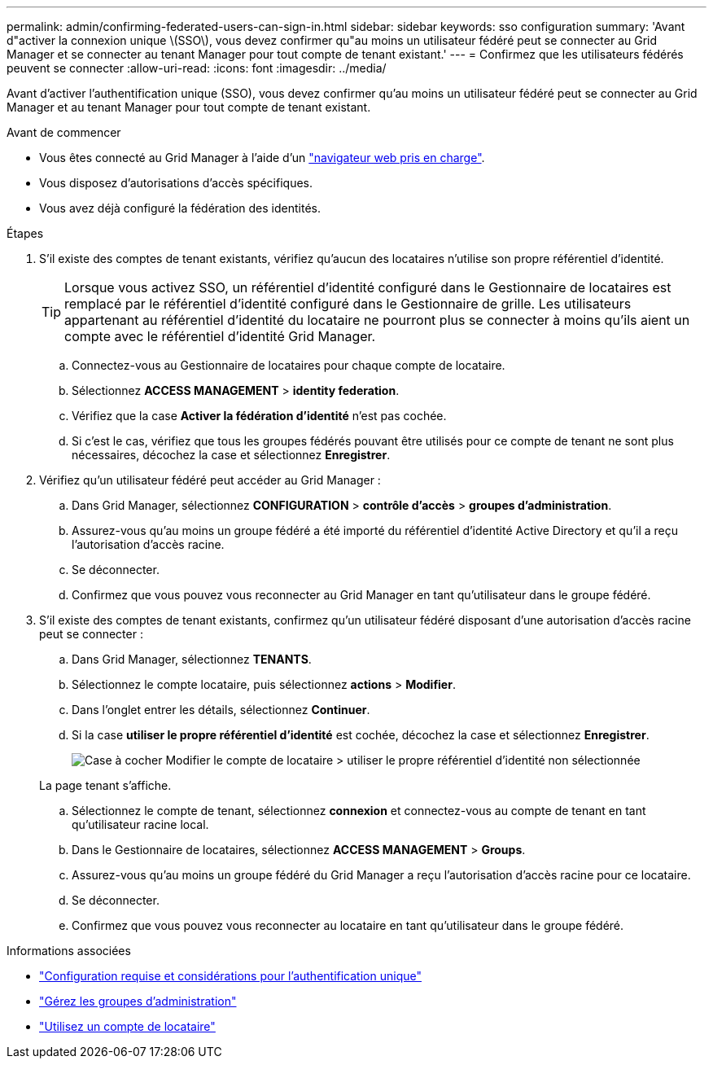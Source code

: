 ---
permalink: admin/confirming-federated-users-can-sign-in.html 
sidebar: sidebar 
keywords: sso configuration 
summary: 'Avant d"activer la connexion unique \(SSO\), vous devez confirmer qu"au moins un utilisateur fédéré peut se connecter au Grid Manager et se connecter au tenant Manager pour tout compte de tenant existant.' 
---
= Confirmez que les utilisateurs fédérés peuvent se connecter
:allow-uri-read: 
:icons: font
:imagesdir: ../media/


[role="lead"]
Avant d'activer l'authentification unique (SSO), vous devez confirmer qu'au moins un utilisateur fédéré peut se connecter au Grid Manager et au tenant Manager pour tout compte de tenant existant.

.Avant de commencer
* Vous êtes connecté au Grid Manager à l'aide d'un link:../admin/web-browser-requirements.html["navigateur web pris en charge"].
* Vous disposez d'autorisations d'accès spécifiques.
* Vous avez déjà configuré la fédération des identités.


.Étapes
. S'il existe des comptes de tenant existants, vérifiez qu'aucun des locataires n'utilise son propre référentiel d'identité.
+

TIP: Lorsque vous activez SSO, un référentiel d'identité configuré dans le Gestionnaire de locataires est remplacé par le référentiel d'identité configuré dans le Gestionnaire de grille. Les utilisateurs appartenant au référentiel d'identité du locataire ne pourront plus se connecter à moins qu'ils aient un compte avec le référentiel d'identité Grid Manager.

+
.. Connectez-vous au Gestionnaire de locataires pour chaque compte de locataire.
.. Sélectionnez *ACCESS MANAGEMENT* > *identity federation*.
.. Vérifiez que la case *Activer la fédération d'identité* n'est pas cochée.
.. Si c'est le cas, vérifiez que tous les groupes fédérés pouvant être utilisés pour ce compte de tenant ne sont plus nécessaires, décochez la case et sélectionnez *Enregistrer*.


. Vérifiez qu'un utilisateur fédéré peut accéder au Grid Manager :
+
.. Dans Grid Manager, sélectionnez *CONFIGURATION* > *contrôle d'accès* > *groupes d'administration*.
.. Assurez-vous qu'au moins un groupe fédéré a été importé du référentiel d'identité Active Directory et qu'il a reçu l'autorisation d'accès racine.
.. Se déconnecter.
.. Confirmez que vous pouvez vous reconnecter au Grid Manager en tant qu'utilisateur dans le groupe fédéré.


. S'il existe des comptes de tenant existants, confirmez qu'un utilisateur fédéré disposant d'une autorisation d'accès racine peut se connecter :
+
.. Dans Grid Manager, sélectionnez *TENANTS*.
.. Sélectionnez le compte locataire, puis sélectionnez *actions* > *Modifier*.
.. Dans l'onglet entrer les détails, sélectionnez *Continuer*.
.. Si la case *utiliser le propre référentiel d'identité* est cochée, décochez la case et sélectionnez *Enregistrer*.
+
image::../media/sso_uses_own_identity_source_for_tenant.png[Case à cocher Modifier le compte de locataire > utiliser le propre référentiel d'identité non sélectionnée]

+
La page tenant s'affiche.

.. Sélectionnez le compte de tenant, sélectionnez *connexion* et connectez-vous au compte de tenant en tant qu'utilisateur racine local.
.. Dans le Gestionnaire de locataires, sélectionnez *ACCESS MANAGEMENT* > *Groups*.
.. Assurez-vous qu'au moins un groupe fédéré du Grid Manager a reçu l'autorisation d'accès racine pour ce locataire.
.. Se déconnecter.
.. Confirmez que vous pouvez vous reconnecter au locataire en tant qu'utilisateur dans le groupe fédéré.




.Informations associées
* link:requirements-for-sso.html["Configuration requise et considérations pour l'authentification unique"]
* link:managing-admin-groups.html["Gérez les groupes d'administration"]
* link:../tenant/index.html["Utilisez un compte de locataire"]

